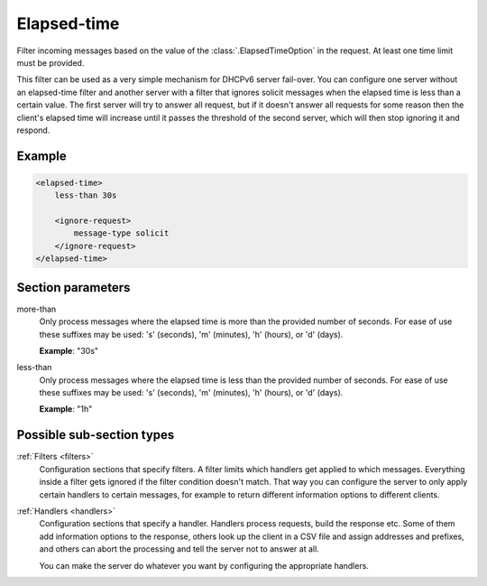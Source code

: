 .. _elapsed-time:

Elapsed-time
============

Filter incoming messages based on the value of the :class:`.ElapsedTimeOption` in the request. At least one
time limit must be provided.

This filter can be used as a very simple mechanism for DHCPv6 server fail-over. You can configure one server
without an elapsed-time filter and another server with a filter that ignores solicit messages when the
elapsed time is less than a certain value. The first server will try to answer all request, but if it
doesn't answer all requests for some reason then the client's elapsed time will increase until it passes the
threshold of the second server, which will then stop ignoring it and respond.


Example
-------

.. code-block:: dhcpkitconf

    <elapsed-time>
        less-than 30s

        <ignore-request>
            message-type solicit
        </ignore-request>
    </elapsed-time>

.. _elapsed-time_parameters:

Section parameters
------------------

more-than
    Only process messages where the elapsed time is more than the provided number of seconds. For ease of
    use these suffixes may be used: 's' (seconds), 'm' (minutes), 'h' (hours), or 'd' (days).

    **Example**: "30s"

less-than
    Only process messages where the elapsed time is less than the provided number of seconds. For ease of
    use these suffixes may be used: 's' (seconds), 'm' (minutes), 'h' (hours), or 'd' (days).

    **Example**: "1h"

Possible sub-section types
--------------------------

:ref:`Filters <filters>`
    Configuration sections that specify filters. A filter limits which handlers get applied to which messages.
    Everything inside a filter gets ignored if the filter condition doesn't match. That way you can configure
    the server to only apply certain handlers to certain messages, for example to return different information
    options to different clients.

:ref:`Handlers <handlers>`
    Configuration sections that specify a handler. Handlers process requests, build the response etc.
    Some of them add information options to the response, others look up the client in a CSV file
    and assign addresses and prefixes, and others can abort the processing and tell the server not to
    answer at all.

    You can make the server do whatever you want by configuring the appropriate handlers.

